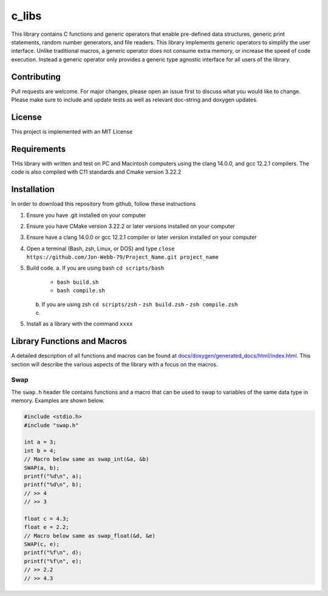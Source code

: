######
c_libs
######

This library contains C functions and generic operators that enable pre-defined data structures,
generic print statements, random number generators, and file readers.  This library implements
generic operators to simplify the user interface.  Unlike traditional macros, a generic operator
does not consume extra memory, or increase the speed of code execution.  Instead a generic operator
only provides a generic type agnostic interface for all users of the library.

************
Contributing
************
Pull requests are welcome.  For major changes, please open an issue first to discuss
what you would like to change.  Please make sure to include and update tests
as well as relevant doc-string and doxygen updates.

*******
License
*******
This project is implemented with an MIT License

************
Requirements
************
THis library with written and test on PC and Macintosh computers using the clang 14.0.0, and gcc 12.2.1 compilers.
The code is also compiled with C11 standards and Cmake version 3.22.2

************
Installation
************
In order to download this repository from github, follow these instructions

1. Ensure you have .git installed on your computer
2. Ensure you have CMake version 3.22.2 or later versions installed on your computer
3. Ensure have a clang 14.0.0 or gcc 12.2.1 compiler or later version installed on your computer
4. Open a terminal (Bash, zsh, Linux, or DOS) and type ``close https://github.com/Jon-Webb-79/Project_Name.git project_name``
5. Build code.
   a. If you are using bash ``cd scripts/bash``
      - ``bash build.sh``
      - ``bash compile.sh``
   b. If you are using zsh ``cd scripts/zsh``
      - ``zsh build.zsh``
      - ``zsh compile.zsh``
   c. 
5. Install as a library with the command ``xxxx``

****************************
Library Functions and Macros
****************************
A detailed description of all functions and macros can be found at `<docs/doxygen/generated_docs/html/index.html>`_. This 
section will describe the various aspects of the library with a focus on the macros.

====
Swap
====
The ``swap.h`` header file contains functions and a macro that can be used to swap to variables of the same
data type in memory.  Examples are shown below.

.. code-block:: c

   #include <stdio.h>
   #include "swap.h"

   int a = 3;
   int b = 4;
   // Macro below same as swap_int(&a, &b)
   SWAP(a, b);
   printf("%d\n", a);
   printf("%d\n", b);
   // >> 4
   // >> 3

   float c = 4.3;
   float e = 2.2;
   // Macro below same as swap_float(&d, &e)
   SWAP(c, e);
   printf("%f\n", d);
   printf("%f\n", e);
   // >> 2.2
   // >> 4.3


